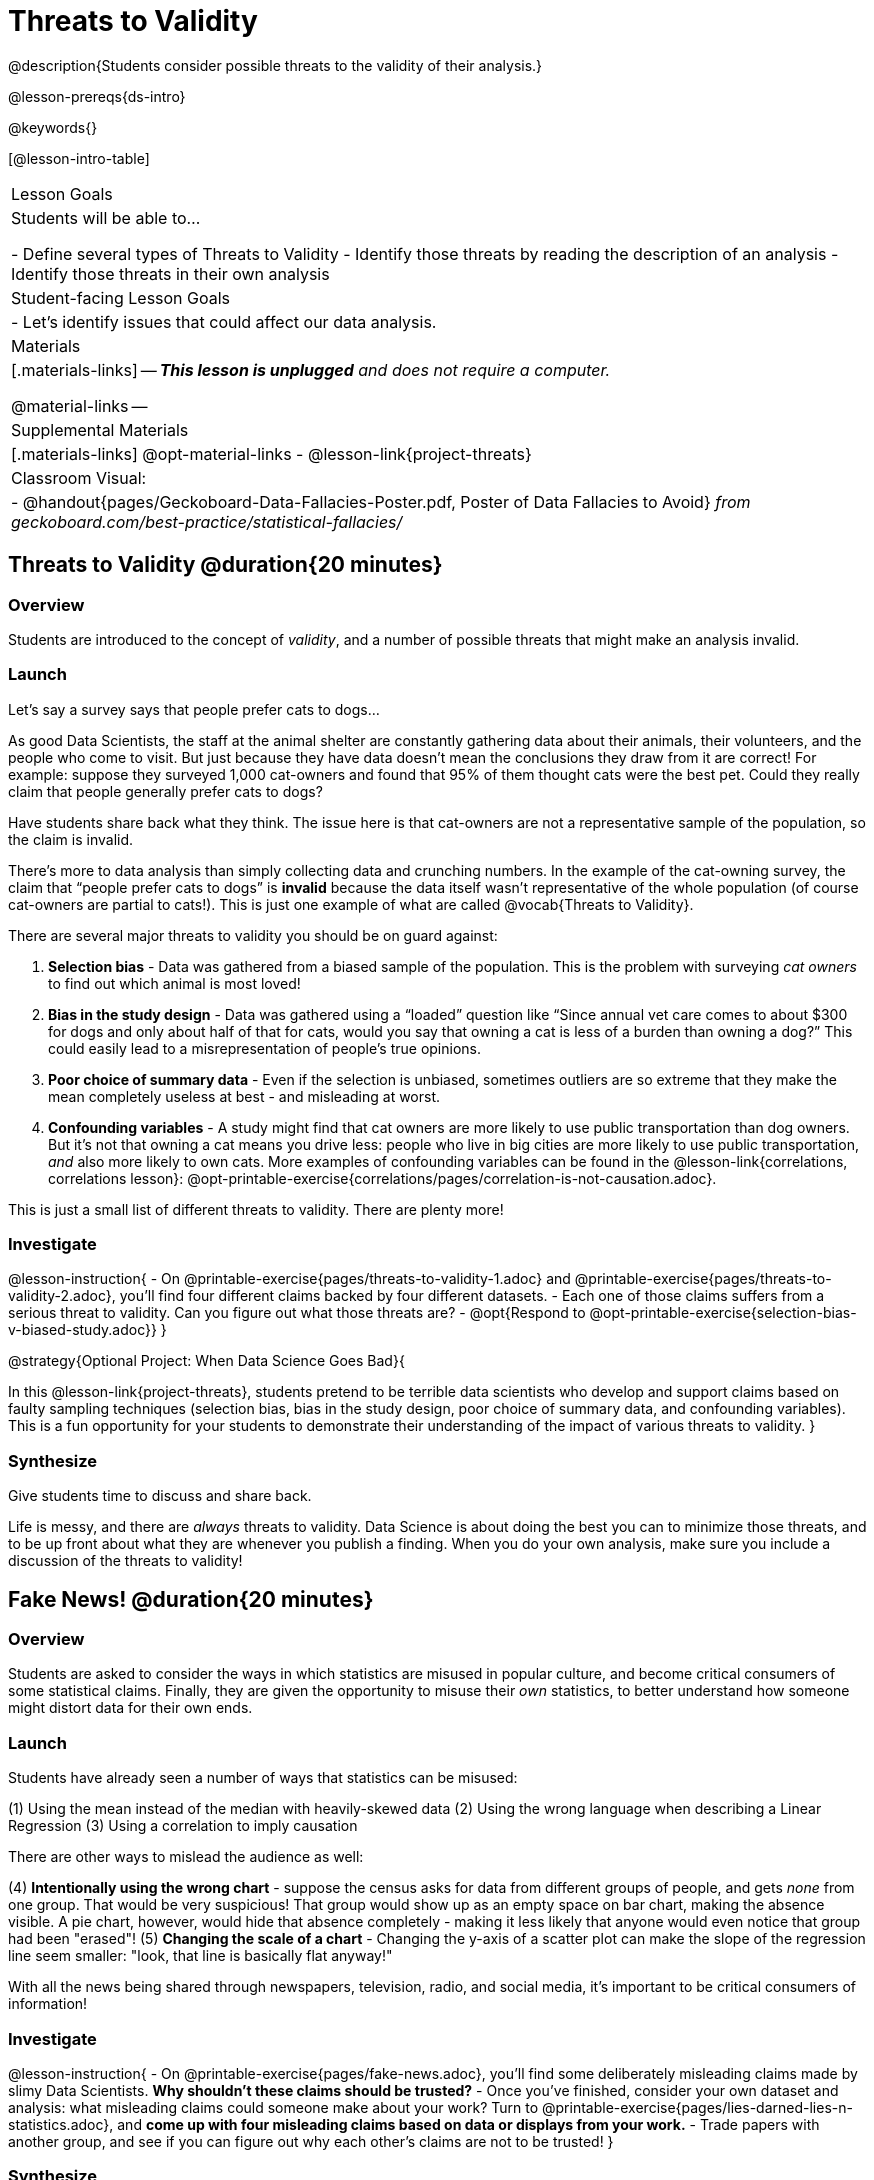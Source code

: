 = Threats to Validity

@description{Students consider possible threats to the validity of their analysis.}

@lesson-prereqs{ds-intro}

@keywords{}

[@lesson-intro-table]
|===
| Lesson Goals
| Students will be able to...

- Define several types of Threats to Validity
- Identify those threats by reading the description of an analysis
- Identify those threats in their own analysis

| Student-facing Lesson Goals
|

- Let's identify issues that could affect our data analysis.

| Materials
|[.materials-links]
--
_**This lesson is unplugged** and does not require a computer._

@material-links
--
| Supplemental Materials
|[.materials-links]
@opt-material-links
- @lesson-link{project-threats}

| Classroom Visual:
| - @handout{pages/Geckoboard-Data-Fallacies-Poster.pdf, Poster of Data Fallacies to Avoid} __from geckoboard.com/best-practice/statistical-fallacies/__

|===

== Threats to Validity @duration{20 minutes}

=== Overview
Students are introduced to the concept of __validity__, and a number of possible threats that might make an analysis invalid.

=== Launch

Let's say a survey says that people prefer cats to dogs...

As good Data Scientists, the staff at the animal shelter are constantly gathering data about their animals, their volunteers, and the people who come to visit. But just because they have data doesn’t mean the conclusions they draw from it are correct! For example: suppose they surveyed 1,000 cat-owners and found that 95% of them thought cats were the best pet. Could they really claim that people generally prefer cats to dogs?

Have students share back what they think. The issue here is that cat-owners are not a representative sample of the population, so the claim is invalid.

There’s more to data analysis than simply collecting data and crunching numbers. In the example of the cat-owning survey, the claim that “people prefer cats to dogs” is *invalid* because the data itself wasn’t representative of the whole population (of course cat-owners are partial to cats!). This is just one example of what are called @vocab{Threats to Validity}.

There are several major threats to validity you should be on guard against:

1. **Selection bias** - Data was gathered from a biased sample of the population. This is the problem with surveying _cat owners_ to find out which animal is most loved!

2. **Bias in the study design** - Data was gathered using a “loaded” question like “Since annual vet care comes to about $300 for dogs and only about half of that for cats, would you say that owning a cat is less of a burden than owning a dog?” This could easily lead to a misrepresentation of people’s true opinions.

3. **Poor choice of summary data** - Even if the selection is unbiased, sometimes outliers are so extreme that they make the mean completely useless at best - and misleading at worst.

4. **Confounding variables** - A study might find that cat owners are more likely to use public transportation than dog owners. But it's not that owning a cat means you drive less: people who live in big cities are more likely to use public transportation, _and_ also more likely to own cats. More examples of confounding variables can be found in the @lesson-link{correlations, correlations lesson}: @opt-printable-exercise{correlations/pages/correlation-is-not-causation.adoc}.

This is just a small list of different threats to validity. There are plenty more!

=== Investigate

@lesson-instruction{
- On @printable-exercise{pages/threats-to-validity-1.adoc} and @printable-exercise{pages/threats-to-validity-2.adoc}, you’ll find four different claims backed by four different datasets.
- Each one of those claims suffers from a serious threat to validity. Can you figure out what those threats are?
- @opt{Respond to @opt-printable-exercise{selection-bias-v-biased-study.adoc}}
}

@strategy{Optional Project: When Data Science Goes Bad}{


In this @lesson-link{project-threats}, students pretend to be terrible data scientists who develop and support claims based on faulty sampling techniques (selection bias, bias in the study design, poor choice of summary data, and confounding variables). This is a fun opportunity for your students to demonstrate their understanding of the impact of various threats to validity.
}


=== Synthesize
Give students time to discuss and share back.

Life is messy, and there are _always_ threats to validity. Data Science is about doing the best you can to minimize those threats, and to be up front about what they are whenever you publish a finding. When you do your own analysis, make sure you include a discussion of the threats to validity!

== Fake News! @duration{20 minutes}

=== Overview
Students are asked to consider the ways in which statistics are misused in popular culture, and become critical consumers of some statistical claims. Finally, they are given the opportunity to misuse their _own_ statistics, to better understand how someone might distort data for their own ends.

=== Launch
Students have already seen a number of ways that statistics can be misused:

(1) Using the mean instead of the median with heavily-skewed data
(2) Using the wrong language when describing a Linear Regression
(3) Using a correlation to imply causation

There are other ways to mislead the audience as well:

(4) **Intentionally using the wrong chart** - suppose the census asks for data from different groups of people, and gets __none__ from one group. That would be very suspicious! That group would show up as an empty space on bar chart, making the absence visible. A pie chart, however, would hide that absence completely - making it less likely that anyone would even notice that group had been "erased"!
(5) **Changing the scale of a chart** - Changing the y-axis of a scatter plot can make the slope of the regression line seem smaller: "look, that line is basically flat anyway!"


With all the news being shared through newspapers, television, radio, and social media, it’s important to be critical consumers of information!

=== Investigate
@lesson-instruction{
- On @printable-exercise{pages/fake-news.adoc}, you’ll find some deliberately misleading claims made by slimy Data Scientists. **Why shouldn't these claims should be trusted?**
- Once you’ve finished, consider your own dataset and analysis: what misleading claims could someone make about your work? Turn to @printable-exercise{pages/lies-darned-lies-n-statistics.adoc}, and **come up with four misleading claims based on data or displays from your work.**
- Trade papers with another group, and see if you can figure out why each other’s claims are not to be trusted!
}

=== Synthesize
Have students share back their "lies". Was anyone able to stump the other group?


== Additional Exercises

- @opt-printable-exercise{pages/identifying-threats-3.adoc}

